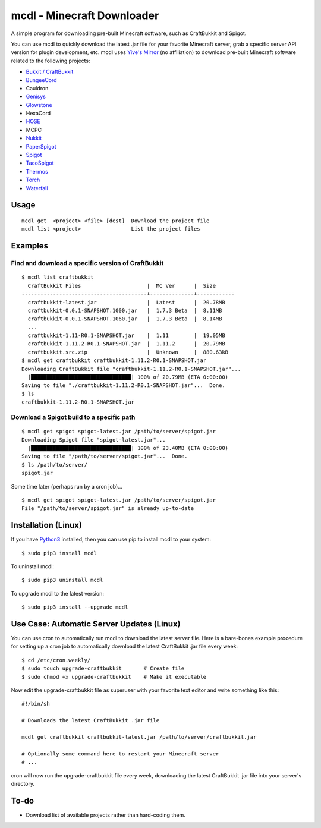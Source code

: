 mcdl - Minecraft Downloader
===========================

A simple program for downloading pre-built Minecraft software, such as CraftBukkit and Spigot.

You can use mcdl to quickly download the latest .jar file for your
favorite Minecraft server, grab a specific server API version for plugin
development, etc. mcdl uses `Yive's Mirror <https://yivesmirror.com/>`_
(no affiliation) to download pre-built Minecraft software related to the
following projects:

* `Bukkit / CraftBukkit <https://bukkit.org/>`_
* `BungeeCord <https://www.spigotmc.org/>`_
* Cauldron
* `Genisys <https://itxtech.org/genisys/>`_
* `Glowstone <https://www.glowstone.net/>`_
* HexaCord
* `HOSE <https://github.com/softpak/HOSE>`_
* MCPC
* `Nukkit <https://nukkit.io/>`_
* `PaperSpigot <https://github.com/PaperMC/Paper>`_
* `Spigot <https://www.spigotmc.org/>`_
* `TacoSpigot <https://github.com/TacoSpigot/TacoSpigot>`_
* `Thermos <https://cyberdynecc.github.io/Thermos/>`_
* `Torch <https://github.com/TorchSpigot/Torch>`_
* `Waterfall <https://github.com/WaterfallMC/Waterfall>`_

Usage
-----

::

    mcdl get  <project> <file> [dest]  Download the project file
    mcdl list <project>                List the project files

Examples
--------

Find and download a specific version of CraftBukkit
~~~~~~~~~~~~~~~~~~~~~~~~~~~~~~~~~~~~~~~~~~~~~~~~~~~

::

    $ mcdl list craftbukkit
      CraftBukkit Files                     |  MC Ver      |  Size
    ----------------------------------------+--------------+------------
      craftbukkit-latest.jar                |  Latest      |  20.78MB
      craftbukkit-0.0.1-SNAPSHOT.1000.jar   |  1.7.3 Beta  |  8.11MB
      craftbukkit-0.0.1-SNAPSHOT.1060.jar   |  1.7.3 Beta  |  8.14MB
      ...
      craftbukkit-1.11-R0.1-SNAPSHOT.jar    |  1.11        |  19.05MB
      craftbukkit-1.11.2-R0.1-SNAPSHOT.jar  |  1.11.2      |  20.79MB
      craftbukkit.src.zip                   |  Unknown     |  880.63kB
    $ mcdl get craftbukkit craftbukkit-1.11.2-R0.1-SNAPSHOT.jar
    Downloading CraftBukkit file "craftbukkit-1.11.2-R0.1-SNAPSHOT.jar"...
      |████████████████████████████████| 100% of 20.79MB (ETA 0:00:00)
    Saving to file "./craftbukkit-1.11.2-R0.1-SNAPSHOT.jar"...  Done.
    $ ls
    craftbukkit-1.11.2-R0.1-SNAPSHOT.jar

Download a Spigot build to a specific path
~~~~~~~~~~~~~~~~~~~~~~~~~~~~~~~~~~~~~~~~~~

::

    $ mcdl get spigot spigot-latest.jar /path/to/server/spigot.jar
    Downloading Spigot file "spigot-latest.jar"...
      |████████████████████████████████| 100% of 23.40MB (ETA 0:00:00)
    Saving to file "/path/to/server/spigot.jar"...  Done.
    $ ls /path/to/server/
    spigot.jar

Some time later (perhaps run by a cron job)...

::

    $ mcdl get spigot spigot-latest.jar /path/to/server/spigot.jar
    File "/path/to/server/spigot.jar" is already up-to-date

Installation (Linux)
--------------------

If you have `Python3 <https://www.python.org/downloads/>`_ installed, then you
can use pip to install mcdl to your system:

::

    $ sudo pip3 install mcdl

To uninstall mcdl:

::

    $ sudo pip3 uninstall mcdl

To upgrade mcdl to the latest version:

::

    $ sudo pip3 install --upgrade mcdl

Use Case: Automatic Server Updates (Linux)
------------------------------------------

You can use cron to automatically run mcdl to download the latest
server file. Here is a bare-bones example procedure for setting up a cron job
to automatically download the latest CraftBukkit .jar file every week:

::

    $ cd /etc/cron.weekly/
    $ sudo touch upgrade-craftbukkit       # Create file
    $ sudo chmod +x upgrade-craftbukkit    # Make it executable

Now edit the upgrade-craftbukkit file as superuser with your favorite text editor and write something like this:

::

    #!/bin/sh

    # Downloads the latest CraftBukkit .jar file

    mcdl get craftbukkit craftbukkit-latest.jar /path/to/server/craftbukkit.jar

    # Optionally some command here to restart your Minecraft server
    # ...

cron will now run the upgrade-craftbukkit file every week, downloading
the latest CraftBukkit .jar file into your server's directory.

To-do
-----

-  Download list of available projects rather than hard-coding them.


